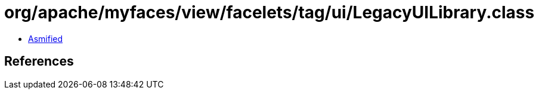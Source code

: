 = org/apache/myfaces/view/facelets/tag/ui/LegacyUILibrary.class

 - link:LegacyUILibrary-asmified.java[Asmified]

== References

